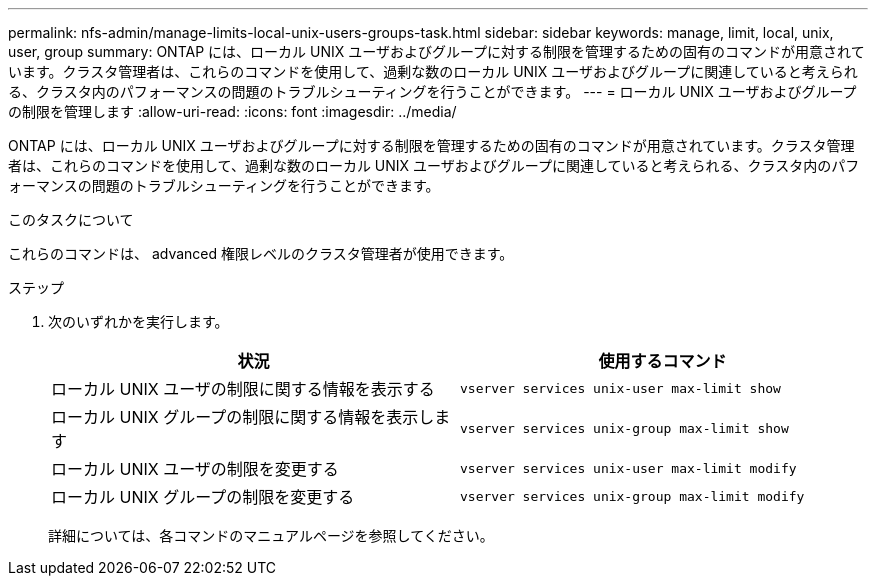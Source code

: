 ---
permalink: nfs-admin/manage-limits-local-unix-users-groups-task.html 
sidebar: sidebar 
keywords: manage, limit, local, unix, user, group 
summary: ONTAP には、ローカル UNIX ユーザおよびグループに対する制限を管理するための固有のコマンドが用意されています。クラスタ管理者は、これらのコマンドを使用して、過剰な数のローカル UNIX ユーザおよびグループに関連していると考えられる、クラスタ内のパフォーマンスの問題のトラブルシューティングを行うことができます。 
---
= ローカル UNIX ユーザおよびグループの制限を管理します
:allow-uri-read: 
:icons: font
:imagesdir: ../media/


[role="lead"]
ONTAP には、ローカル UNIX ユーザおよびグループに対する制限を管理するための固有のコマンドが用意されています。クラスタ管理者は、これらのコマンドを使用して、過剰な数のローカル UNIX ユーザおよびグループに関連していると考えられる、クラスタ内のパフォーマンスの問題のトラブルシューティングを行うことができます。

.このタスクについて
これらのコマンドは、 advanced 権限レベルのクラスタ管理者が使用できます。

.ステップ
. 次のいずれかを実行します。
+
[cols="2*"]
|===
| 状況 | 使用するコマンド 


 a| 
ローカル UNIX ユーザの制限に関する情報を表示する
 a| 
`vserver services unix-user max-limit show`



 a| 
ローカル UNIX グループの制限に関する情報を表示します
 a| 
`vserver services unix-group max-limit show`



 a| 
ローカル UNIX ユーザの制限を変更する
 a| 
`vserver services unix-user max-limit modify`



 a| 
ローカル UNIX グループの制限を変更する
 a| 
`vserver services unix-group max-limit modify`

|===
+
詳細については、各コマンドのマニュアルページを参照してください。



